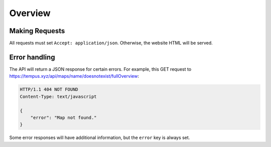 =========
Overview
=========

Making Requests
===============

All requests must set ``Accept: application/json``. Otherwise, the website
HTML will be served.

Error handling
==============

The API will return a JSON response for certain errors. For example, this  GET
request to https://tempus.xyz/api/maps/name/doesnotexist/fullOverview:

.. sourcecode:: http

    HTTP/1.1 404 NOT FOUND
    Content-Type: text/javascript

    {
        "error": "Map not found."
    }

Some error responses will have additional information, but the ``error`` key
is always set.
